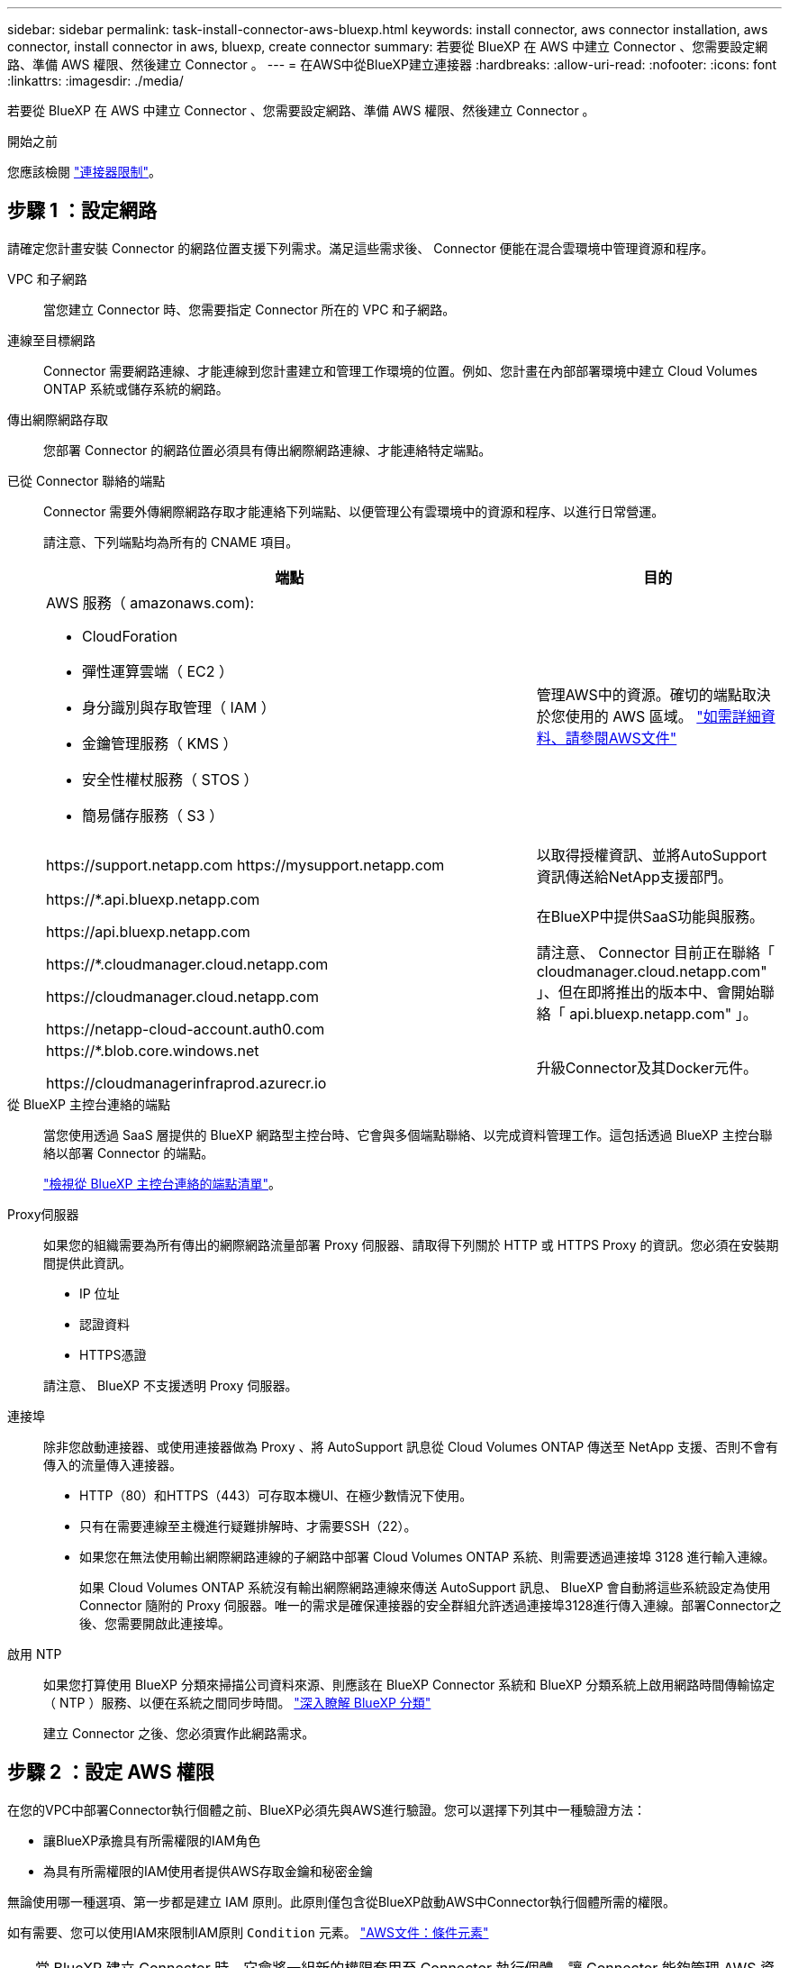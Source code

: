 ---
sidebar: sidebar 
permalink: task-install-connector-aws-bluexp.html 
keywords: install connector, aws connector installation, aws connector, install connector in aws, bluexp, create connector 
summary: 若要從 BlueXP 在 AWS 中建立 Connector 、您需要設定網路、準備 AWS 權限、然後建立 Connector 。 
---
= 在AWS中從BlueXP建立連接器
:hardbreaks:
:allow-uri-read: 
:nofooter: 
:icons: font
:linkattrs: 
:imagesdir: ./media/


[role="lead"]
若要從 BlueXP 在 AWS 中建立 Connector 、您需要設定網路、準備 AWS 權限、然後建立 Connector 。

.開始之前
您應該檢閱 link:reference-limitations.html["連接器限制"]。



== 步驟 1 ：設定網路

請確定您計畫安裝 Connector 的網路位置支援下列需求。滿足這些需求後、 Connector 便能在混合雲環境中管理資源和程序。

VPC 和子網路:: 當您建立 Connector 時、您需要指定 Connector 所在的 VPC 和子網路。


連線至目標網路:: Connector 需要網路連線、才能連線到您計畫建立和管理工作環境的位置。例如、您計畫在內部部署環境中建立 Cloud Volumes ONTAP 系統或儲存系統的網路。


傳出網際網路存取:: 您部署 Connector 的網路位置必須具有傳出網際網路連線、才能連絡特定端點。


已從 Connector 聯絡的端點:: Connector 需要外傳網際網路存取才能連絡下列端點、以便管理公有雲環境中的資源和程序、以進行日常營運。
+
--
請注意、下列端點均為所有的 CNAME 項目。

[cols="2a,1a"]
|===
| 端點 | 目的 


 a| 
AWS 服務（ amazonaws.com):

* CloudForation
* 彈性運算雲端（ EC2 ）
* 身分識別與存取管理（ IAM ）
* 金鑰管理服務（ KMS ）
* 安全性權杖服務（ STOS ）
* 簡易儲存服務（ S3 ）

 a| 
管理AWS中的資源。確切的端點取決於您使用的 AWS 區域。 https://docs.aws.amazon.com/general/latest/gr/rande.html["如需詳細資料、請參閱AWS文件"^]



 a| 
\https://support.netapp.com
\https://mysupport.netapp.com
 a| 
以取得授權資訊、並將AutoSupport 資訊傳送給NetApp支援部門。



 a| 
\https://*.api.bluexp.netapp.com

\https://api.bluexp.netapp.com

\https://*.cloudmanager.cloud.netapp.com

\https://cloudmanager.cloud.netapp.com

\https://netapp-cloud-account.auth0.com
 a| 
在BlueXP中提供SaaS功能與服務。

請注意、 Connector 目前正在聯絡「 cloudmanager.cloud.netapp.com" 」、但在即將推出的版本中、會開始聯絡「 api.bluexp.netapp.com" 」。



 a| 
\https://*.blob.core.windows.net

\https://cloudmanagerinfraprod.azurecr.io
 a| 
升級Connector及其Docker元件。

|===
--


從 BlueXP 主控台連絡的端點:: 當您使用透過 SaaS 層提供的 BlueXP 網路型主控台時、它會與多個端點聯絡、以完成資料管理工作。這包括透過 BlueXP 主控台聯絡以部署 Connector 的端點。
+
--
link:reference-networking-saas-console.html["檢視從 BlueXP 主控台連絡的端點清單"]。

--


Proxy伺服器:: 如果您的組織需要為所有傳出的網際網路流量部署 Proxy 伺服器、請取得下列關於 HTTP 或 HTTPS Proxy 的資訊。您必須在安裝期間提供此資訊。
+
--
* IP 位址
* 認證資料
* HTTPS憑證


請注意、 BlueXP 不支援透明 Proxy 伺服器。

--


連接埠:: 除非您啟動連接器、或使用連接器做為 Proxy 、將 AutoSupport 訊息從 Cloud Volumes ONTAP 傳送至 NetApp 支援、否則不會有傳入的流量傳入連接器。
+
--
* HTTP（80）和HTTPS（443）可存取本機UI、在極少數情況下使用。
* 只有在需要連線至主機進行疑難排解時、才需要SSH（22）。
* 如果您在無法使用輸出網際網路連線的子網路中部署 Cloud Volumes ONTAP 系統、則需要透過連接埠 3128 進行輸入連線。
+
如果 Cloud Volumes ONTAP 系統沒有輸出網際網路連線來傳送 AutoSupport 訊息、 BlueXP 會自動將這些系統設定為使用 Connector 隨附的 Proxy 伺服器。唯一的需求是確保連接器的安全群組允許透過連接埠3128進行傳入連線。部署Connector之後、您需要開啟此連接埠。



--


啟用 NTP:: 如果您打算使用 BlueXP 分類來掃描公司資料來源、則應該在 BlueXP Connector 系統和 BlueXP 分類系統上啟用網路時間傳輸協定（ NTP ）服務、以便在系統之間同步時間。 https://docs.netapp.com/us-en/bluexp-classification/concept-cloud-compliance.html["深入瞭解 BlueXP 分類"^]
+
--
建立 Connector 之後、您必須實作此網路需求。

--




== 步驟 2 ：設定 AWS 權限

在您的VPC中部署Connector執行個體之前、BlueXP必須先與AWS進行驗證。您可以選擇下列其中一種驗證方法：

* 讓BlueXP承擔具有所需權限的IAM角色
* 為具有所需權限的IAM使用者提供AWS存取金鑰和秘密金鑰


無論使用哪一種選項、第一步都是建立 IAM 原則。此原則僅包含從BlueXP啟動AWS中Connector執行個體所需的權限。

如有需要、您可以使用IAM來限制IAM原則 `Condition` 元素。 https://docs.aws.amazon.com/IAM/latest/UserGuide/reference_policies_elements_condition.html["AWS文件：條件元素"^]


TIP: 當 BlueXP 建立 Connector 時、它會將一組新的權限套用至 Connector 執行個體、讓 Connector 能夠管理 AWS 資源。

.步驟
. 前往AWS IAM主控台。
. 選取 * 原則 > 建立原則 * 。
. 選取 * JSON* 。
. 複製並貼上下列原則：
+
提醒您、此原則僅包含從 BlueXP 在 AWS 中啟動 Connector 執行個體所需的權限。 link:reference-permissions-aws.html["檢視 Connector 執行個體本身所需的權限"]。

+
[source, json]
----
{
  "Version": "2012-10-17",
  "Statement": [
    {
      "Effect": "Allow",
      "Action": [
        "iam:CreateRole",
        "iam:DeleteRole",
        "iam:PutRolePolicy",
        "iam:CreateInstanceProfile",
        "iam:DeleteRolePolicy",
        "iam:AddRoleToInstanceProfile",
        "iam:RemoveRoleFromInstanceProfile",
        "iam:DeleteInstanceProfile",
        "iam:PassRole",
        "iam:ListRoles",
        "ec2:DescribeInstanceStatus",
        "ec2:RunInstances",
        "ec2:ModifyInstanceAttribute",
        "ec2:CreateSecurityGroup",
        "ec2:DeleteSecurityGroup",
        "ec2:DescribeSecurityGroups",
        "ec2:RevokeSecurityGroupEgress",
        "ec2:AuthorizeSecurityGroupEgress",
        "ec2:AuthorizeSecurityGroupIngress",
        "ec2:RevokeSecurityGroupIngress",
        "ec2:CreateNetworkInterface",
        "ec2:DescribeNetworkInterfaces",
        "ec2:DeleteNetworkInterface",
        "ec2:ModifyNetworkInterfaceAttribute",
        "ec2:DescribeSubnets",
        "ec2:DescribeVpcs",
        "ec2:DescribeDhcpOptions",
        "ec2:DescribeKeyPairs",
        "ec2:DescribeRegions",
        "ec2:DescribeInstances",
        "ec2:CreateTags",
        "ec2:DescribeImages",
        "ec2:DescribeAvailabilityZones",
        "ec2:DescribeLaunchTemplates",
        "ec2:CreateLaunchTemplate",
        "cloudformation:CreateStack",
        "cloudformation:DeleteStack",
        "cloudformation:DescribeStacks",
        "cloudformation:DescribeStackEvents",
        "cloudformation:ValidateTemplate",
        "ec2:AssociateIamInstanceProfile",
        "ec2:DescribeIamInstanceProfileAssociations",
        "ec2:DisassociateIamInstanceProfile",
        "iam:GetRole",
        "iam:TagRole",
        "kms:ListAliases",
        "cloudformation:ListStacks"
      ],
      "Resource": "*"
    },
    {
      "Effect": "Allow",
      "Action": [
        "ec2:TerminateInstances"
      ],
      "Condition": {
        "StringLike": {
          "ec2:ResourceTag/OCCMInstance": "*"
        }
      },
      "Resource": [
        "arn:aws:ec2:*:*:instance/*"
      ]
    }
  ]
}
----
. 選擇 * 下一步 * 並視需要新增標記。
. 選擇 * 下一步 * 並輸入名稱和說明。
. 選取 * 建立原則 * 。
. 將原則附加至 BlueXP 可以承擔的 IAM 角色、或附加至 IAM 使用者、以便提供 BlueXP 存取金鑰：
+
** （選項 1 ）設定 BlueXP 可承擔的 IAM 角色：
+
... 前往目標帳戶中的AWS IAM主控台。
... 在「存取管理」下、選取 * 角色 > 建立角色 * 、然後依照步驟建立角色。
... 在*信任的實體類型*下、選取* AWS帳戶*。
... 選取*其他AWS帳戶*、然後輸入BlueXP SaaS帳戶的ID：95201331444
... 選取您在上一節中建立的原則。
... 建立角色之後、請複製角色ARN、以便在建立Connector時將其貼到BlueXP中。


** （選項 2 ）設定 IAM 使用者的權限、以便提供 BlueXP 存取金鑰：
+
... 從 AWS IAM 主控台選取 * 使用者 * 、然後選取使用者名稱。
... 選取 * 新增權限 > 直接附加現有原則 * 。
... 選取您建立的原則。
... 選取 * 下一步 * 、然後選取 * 新增權限 * 。
... 確保您擁有 IAM 使用者的存取金鑰和秘密金鑰。






.結果
您現在應該擁有具有所需權限的 IAM 角色、或是擁有所需權限的 IAM 使用者。從 BlueXP 建立 Connector 時、您可以提供角色或存取金鑰的相關資訊。



== 步驟 3 ：建立 Connector

直接從 BlueXP 網路型主控台建立 Connector 。

.關於這項工作
從 BlueXP 建立 Connector 會使用預設組態、在 AWS 中部署 EC2 執行個體。建立 Connector 之後、不應變更為 CPU 或 RAM 較少的較小 EC2 執行個體類型。 link:reference-connector-default-config.html["瞭解連接器的預設組態"]。

.開始之前
您應該擁有下列項目：

* AWS 驗證方法：為具有必要權限的 IAM 使用者提供 IAM 角色或存取金鑰。
* 符合網路需求的 VPC 和子網路。
* EC2 執行個體的金鑰配對。
* Proxy伺服器的詳細資料、如果需要Proxy才能從Connector存取網際網路。


.步驟
. 選取 * Connector * 下拉式清單、然後選取 * 新增 Connector * 。
+
image:screenshot_connector_add.gif["螢幕擷取畫面、會在標題和「新增連接器」動作中顯示「連接器」圖示。"]

. 選擇 * Amazon Web Services* 作為您的雲端供應商、然後選擇 * 繼續 * 。
. 在「*部署連接器*」頁面上、檢閱您需要的詳細資料。您有兩種選擇：
+
.. 選擇 * 繼續 * 、使用產品內建指南準備部署。產品內建指南中的每個步驟都包含文件本頁所含的資訊。
.. 如果您已按照本頁的步驟做好準備、請選取 * 跳至部署 * 。


. 依照精靈中的步驟建立連接器：
+
** *準備好*：檢視您需要的內容。
** * AWS認證資料*：指定您的AWS區域、然後選擇驗證方法、這是BlueXP可以承擔的IAM角色、或是AWS存取金鑰和秘密金鑰。
+

TIP: 如果選擇*假定角色*、您可以從連接器部署精靈建立第一組認證。必須從「認證資料」頁面建立任何其他一組認證資料。然後、精靈會在下拉式清單中提供這些工具。 link:task-adding-aws-accounts.html["瞭解如何新增其他認證資料"]。

** *詳細資料*：提供連接器的詳細資料。
+
*** 輸入執行個體的名稱。
*** 新增自訂標記（中繼資料）至執行個體。
*** 選擇是否要讓BlueXP建立具有所需權限的新角色、或是要選取您所設定的現有角色 link:reference-permissions-aws.html["必要的權限"]。
*** 選擇是否要加密Connector的EBS磁碟。您可以選擇使用預設加密金鑰或使用自訂金鑰。


** *網路*：指定執行個體的VPC、子網路和金鑰配對、選擇是否啟用公用IP位址、以及選擇性地指定Proxy組態。
+
請確定您的金鑰配對正確、可與連接器搭配使用。如果沒有金鑰配對、您將無法存取Connector虛擬機器。

** * 安全性群組 * ：選擇是否要建立新的安全性群組、或是選擇允許所需輸入和輸出規則的現有安全性群組。
+
link:reference-ports-aws.html["檢視 AWS 的安全性群組規則"]。

** *審查*：請檢閱您的選擇、確認您的設定正確無誤。


. 選取*「Add*」。
+
執行個體應在 7 分鐘內就緒。您應該留在頁面上、直到程序完成為止。



.結果
程序完成後、即可從 BlueXP 使用 Connector 。

如果您在建立 Connector 的同一個 AWS 帳戶中有 Amazon S3 工作區、則 BlueXP 畫布上會自動出現 Amazon S3 工作環境。 https://docs.netapp.com/us-en/bluexp-s3-storage/index.html["瞭解如何從 BlueXP 管理 S3 儲存區"^]
